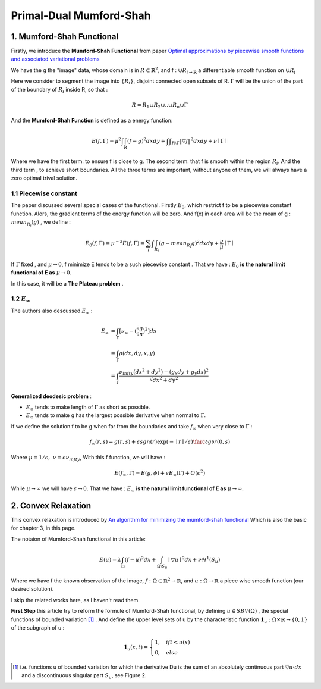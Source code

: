 Primal-Dual Mumford-Shah
===========================================

1. Mumford-Shah Functional
---------------------------------------

Firstly, we introduce the **Mumford-Shah Functional** from paper `Optimal approximations by piecewise smooth functions and associated variational problems <https://dash.harvard.edu/bitstream/handle/1/3637121/Mumford_OptimalApproxPiece.pdf?sequence%3D1>`_

We have the g the "image" data, whose domain is in :math:`R\subset \mathbb{R}^{2}`, and f : :math:`\cup R_{i \to \mathbb{R}}` a differentiable smooth function on :math:`\cup R_{i}`

Here we consider to segment the image into :math:`\{ R_{i}\}`, disjoint connected open subsets of R. :math:`\Gamma` will be the
union of the part of the boundary of :math:`R_{i}` inside R, so that :

.. math::
  R = R_{1}\cup R_{2}\cup .. \cup R_{n}\cup \Gamma

And the **Mumford-Shah Function** is defined as a energy function:

.. math::
  E(f, \Gamma) = \mu^{2} \int \int_{R}(f-g)^{2}dxdy + \int \int _{R\setminus \Gamma}\|\triangledown f \|^{2}dxdy + \nu \mid \Gamma\mid

Where we have the first term: to ensure f is close to g. The second term: that f is smooth within the region :math:`R_{i}`.
And the third term , to achieve short boundaries. All the three terms are important, without anyone of them, we will always have a zero optimal trival solution.

1.1 Piecewise constant
~~~~~~~~~~~~~~~~~~~~~~~~~~~~~

The paper discussed several special cases of the functional. Firstly :math:`E_{0}`, which restrict f to be a piecewise constant function.
Alors, the gradient terms of the energy function will be zero. And f(x) in each area will be the mean of g : :math:`mean_{R_{i}}(g)` , we define :

.. math::
  E_{0}(f,\Gamma) = \mu^{-2}E(f,\Gamma) = \sum_{i} \int \int_{R_{i}} (g - mean_{R_{i}}g)^{2}dxdy + \frac{\nu}{\mu}\mid \Gamma \mid

If :math:`\Gamma` fixed , and :math:`\mu\to 0`, f minimize E tends to be a such
piecewise constant . That we have : :math:`E_{0}` **is the natural limit functional of E as** :math:`\mu \to 0`.

In this case, it will be a **The Plateau problem** .

1.2 :math:`E_{\infty}`
~~~~~~~~~~~~~~~~~~~~~~~~~~

.. image:: images/geodesic.PNG
   :align: center

The authors also descussed :math:`E_{\infty}` :

.. math::
  \begin{align}
  E_{\infty} &= \int_{\Gamma}[\nu_{\infty} - (\frac{\partial g}{\partial n})^{2}]ds \\
  &= \int_{\Gamma}\rho(dx, dy, x, y) \\
  &= \int_{\Gamma} \frac{\nu_{infty} (dx^{2}+dy^{2}) - (g_{x}dy + g_{y}dx)^{2} }{\sqrt{dx^{2} + dy^{2}}}
  \end{align}

**Generalized deodesic problem** :

* :math:`E_{\infty}` tends to make length of :math:`\Gamma` as short as possible.
* :math:`E_{\infty}` tends to make g has the largest possible derivative when normal to :math:`\Gamma`.

If we define the solution f to be g when far from the boundaries and take :math:`f_{\infty}` when very close to :math:`\Gamma` :

.. math::
  f_{\infty}(r,s) = g(r,s) + \epsilon sgn(r)\exp(-\mid r\mid / \epsilon)\farc{\partial g}{\partial r}(0,s)

Where :math:`\mu = 1/\epsilon, \ \nu = \epsilon \nu_{infty}`, With this f function, we will have :

.. math::
  E(f_{\infty}, \Gamma) = E(g, \phi) + \epsilon E_{\infty}(\Gamma) + O(\epsilon^{2})

While :math:`\mu \to \infty` we will have :math:`\epsilon \to 0`.
That we have : :math:`E_{\infty}` **is the natural limit functional of E as** :math:`\mu \to \infty`.

2. Convex Relaxation
---------------------------------

This convex relaxation is introduced by `An algorithm for minimizing the mumford-shah functional <https://ieeexplore.ieee.org/document/5459348>`_
Which is also the basic for chapter 3, in this page.

The notaion of Mumford-Shah functional in this article:

.. math::
  E(u) = \lambda \int_{\Omega}(f-u)^{2}dx + \int_{\Omega\setminus S_{u}} \mid\triangledown u\mid^{2}dx + \nu \mathcal{H}^{1}(S_{u})

Where we have f the known observation of the image, :math:`f:\Omega\subset \mathbb{R}^{2} \to \mathbb{R}`, and :math:`u:\Omega\to\mathbb{R}` a piece wise smooth function (our desired solution).

I skip the related works here, as I haven't read them.

**First Step** this article try to reform the formule of Mumford-Shah functional, by defining :math:`u\in SBV(\Omega)` , the special functions of bounded variation [1]_ .
And define the upper level sets of u by the characteristic function :math:`\mathbf{1}_{u} : \Omega \times \mathbb{R}\to \{0,1\}` of the subgraph of u :

.. math::
  \mathbf{1}_{u}(x,t) = \begin{cases} 1, \quad if t < u(x) \\
  0, \quad else \end{cases}

.. image:: images/sbv.PNG
   :align: center


.. [1] i.e. functions u of bounded variation for which the derivative Du is the sum of an absolutely  continuous part :math:`\triangledown u \cdot dx` and a discontinuous singular part :math:`S_{u}`, see Figure 2.
